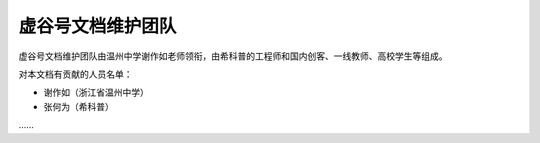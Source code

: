 
虚谷号文档维护团队
================================

虚谷号文档维护团队由温州中学谢作如老师领衔，由希科普的工程师和国内创客、一线教师、高校学生等组成。


对本文档有贡献的人员名单：

- 谢作如（浙江省温州中学）
- 张何为（希科普）
……

